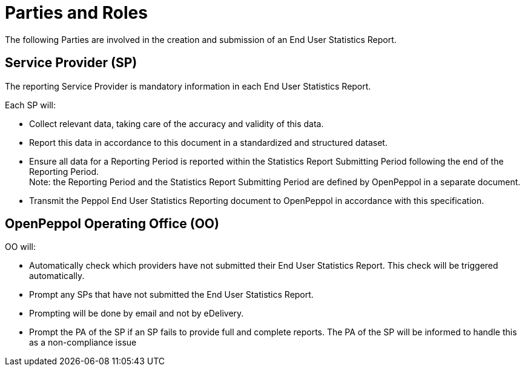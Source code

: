 = Parties and Roles

The following Parties are involved in the creation and submission of an End User Statistics Report. 

== Service Provider (SP) 

The reporting Service Provider is mandatory information in each End User Statistics Report.

Each SP will:

* Collect relevant data, taking care of the accuracy and validity of this data.
* Report this data in accordance to this document in a standardized and structured dataset. 
* Ensure all data for a Reporting Period is reported within the Statistics Report Submitting Period following the end of the Reporting Period. +
  Note: the Reporting Period and the Statistics Report Submitting Period are defined by OpenPeppol in a separate document.
* Transmit the Peppol End User Statistics Reporting document to OpenPeppol in accordance with this specification.

== OpenPeppol Operating Office (OO)

OO will:

* Automatically check which providers have not submitted their End User Statistics Report. This check will be triggered automatically.
* Prompt any SPs that have not submitted the End User Statistics Report.
* Prompting will be done by email and not by eDelivery.
* Prompt the PA of the SP if an SP fails to provide full and complete reports. The PA of the SP will be informed to handle this as a non-compliance issue
